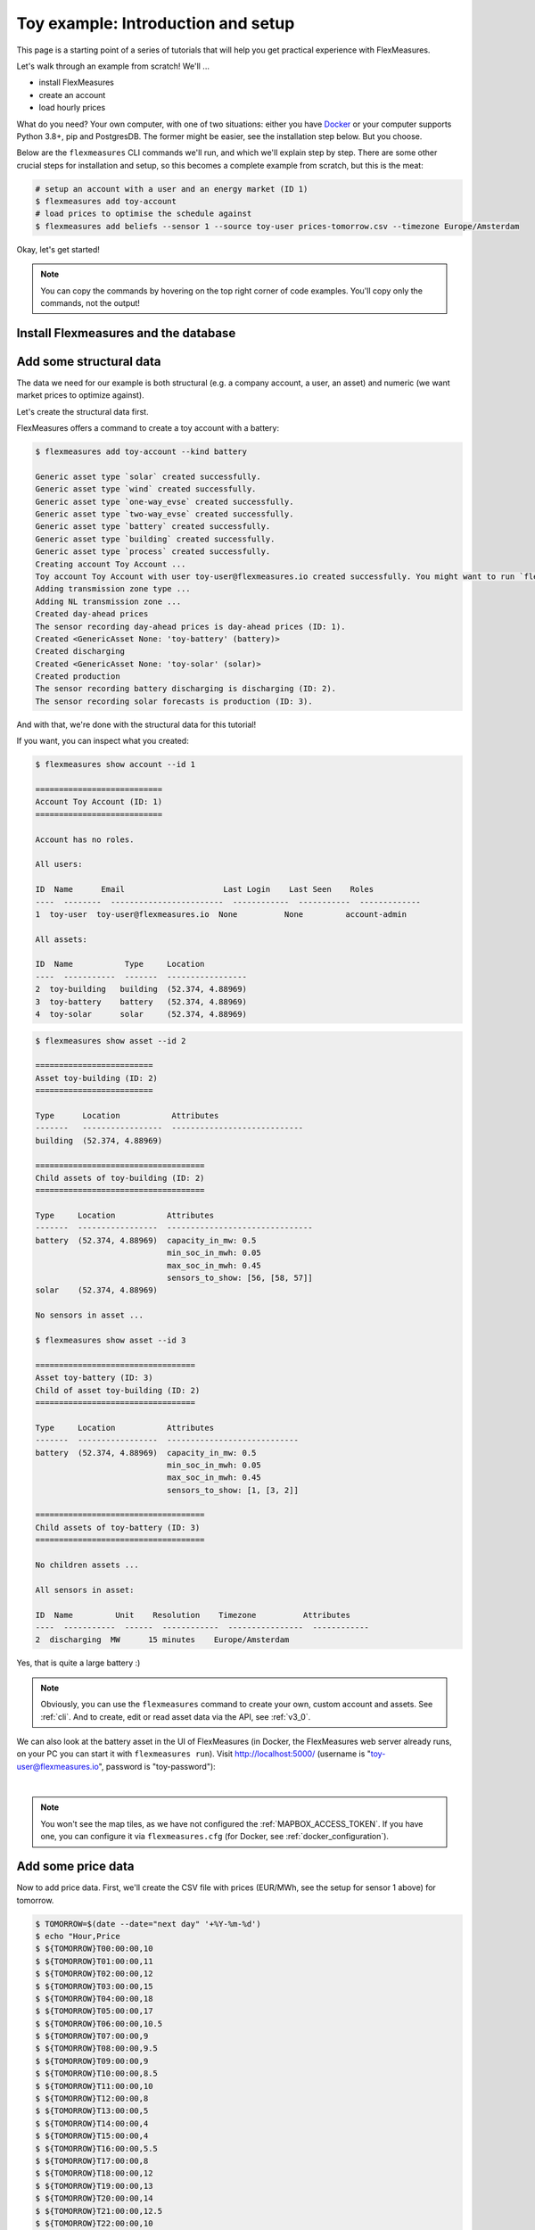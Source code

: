 .. _tut_install_load_data:

Toy example: Introduction and setup
===================================

This page is a starting point of a series of tutorials that will help you get practical experience with FlexMeasures.

Let's walk through an example from scratch! We'll ... 

- install FlexMeasures
- create an account
- load hourly prices

What do you need? Your own computer, with one of two situations: either you have `Docker <https://www.docker.com/>`_ or your computer supports Python 3.8+, pip and PostgresDB. The former might be easier, see the installation step below. But you choose.

Below are the ``flexmeasures`` CLI commands we'll run, and which we'll explain step by step. There are some other crucial steps for installation and setup, so this becomes a complete example from scratch, but this is the meat:

.. code-block:: bash

    # setup an account with a user and an energy market (ID 1)
    $ flexmeasures add toy-account
    # load prices to optimise the schedule against
    $ flexmeasures add beliefs --sensor 1 --source toy-user prices-tomorrow.csv --timezone Europe/Amsterdam


Okay, let's get started!


.. note:: You can copy the commands by hovering on the top right corner of code examples. You'll copy only the commands, not the output!

Install Flexmeasures and the database
---------------------------------------

.. tabs::

  .. tab:: Docker

        If `docker <https://www.docker.com/>`_ is running on your system, you're good to go. Otherwise, see `here <https://docs.docker.com/get-docker/>`_.

        We start by installing the FlexMeasures platform, and then use Docker to run a postgres database and tell FlexMeasures to create all tables.

        .. code-block:: bash

            $ docker pull lfenergy/flexmeasures:latest
            $ docker pull postgres
            $ docker network create flexmeasures_network

        After running these commands, we can start the Postgres database and the FlexMeasures app with the following commands:

        .. code-block:: bash

            $ docker run --rm --name flexmeasures-tutorial-db -e POSTGRES_PASSWORD=fm-db-passwd -e POSTGRES_DB=flexmeasures-db -d --network=flexmeasures_network postgres:latest
            $ docker run --rm --name flexmeasures-tutorial-fm --env SQLALCHEMY_DATABASE_URI=postgresql://postgres:fm-db-passwd@flexmeasures-tutorial-db:5432/flexmeasures-db --env SECRET_KEY=notsecret --env FLEXMEASURES_ENV=development --env LOGGING_LEVEL=INFO -d --network=flexmeasures_network -p 5000:5000 lfenergy/flexmeasures

        To establish the FlexMeasures database structure, execute:

        .. code-block:: bash

            $ docker exec flexmeasures-tutorial-fm bash -c "flexmeasures db upgrade"

        .. note:: A tip on Linux/macOS ― You might have the ``docker`` command, but need `sudo` rights to execute it. ``alias docker='sudo docker'`` enables you to still run this tutorial.

        Now - what's *very important* to remember is this: The rest of this tutorial will happen *inside* the ``flexmeasures-tutorial-fm`` container! This is how you hop inside the container and run a terminal there:

        .. code-block:: bash

            $ docker exec -it flexmeasures-tutorial-fm bash

        To leave the container session, hold CTRL-D or type "exit".

        To stop the containers, you can type

        .. code-block:: bash

            $ docker stop flexmeasures-tutorial-db
            $ docker stop flexmeasures-tutorial-fm

        To start the containers again, do this (note that re-running the `docker run` commands above *deletes and re-creates* all data!):

        .. code-block:: bash

            $ docker start flexmeasures-tutorial-db
            $ docker start flexmeasures-tutorial-fm

        .. note:: For newer versions of MacOS, port 5000 is in use by default by Control Center. You can turn this off by going to System Preferences > Sharing and untick the "Airplay Receiver" box. If you don't want to do this for some reason, you can change the host port in the ``docker run`` command to some other port, for example 5001. To do this, change ``-p 5000:5000`` in the command to ``-p 5001:5000``. If you do this, remember that you will have to go to ``localhost:5001`` in your browser when you want to inspect the FlexMeasures UI.

        .. note:: Got docker-compose? You could run this tutorial with 5 containers :) ― Go to :ref:`docker-compose-tutorial`.

  .. tab:: On your PC

        This example is from scratch, so we'll assume you have nothing prepared but a (Unix) computer with Python (3.8+) and two well-known developer tools, `pip <https://pip.pypa.io>`_ and `postgres <https://www.postgresql.org/download/>`_.

        We'll create a database for FlexMeasures:

        .. code-block:: bash

            $ sudo -i -u postgres
            $ createdb -U postgres flexmeasures-db
            $ createuser --pwprompt -U postgres flexmeasures-user      # enter your password, we'll use "fm-db-passwd"
            $ exit

        Then, we can install FlexMeasures itself, set some variables and tell FlexMeasures to create all tables:

        .. code-block:: bash

            $ pip install flexmeasures
            $ export SQLALCHEMY_DATABASE_URI="postgresql://flexmeasures-user:fm-db-passwd@localhost:5432/flexmeasures-db" SECRET_KEY=notsecret LOGGING_LEVEL="INFO" DEBUG=0
            $ export FLEXMEASURES_ENV="development"
            $ flexmeasures db upgrade

        .. note:: When installing with ``pip``, on some platforms problems might come up (e.g. macOS, Windows). One reason is that FlexMeasures requires some libraries with lots of C code support (e.g. Numpy). One way out is to use Docker, which uses a prepared Linux image, so it'll definitely work.

        In case you want to re-run the tutorial, then it's recommended to delete the old database and create a fresh one. Run the following command to create a clean database with a new user, where it is optional. If you don't provide the user, then the default `postgres` user will be used to create the database.

        .. code-block:: bash

            $ make clean-db db_name=flexmeasures-db [db_user=flexmeasures]

Add some structural data
---------------------------------------

The data we need for our example is both structural (e.g. a company account, a user, an asset) and numeric (we want market prices to optimize against).

Let's create the structural data first.

FlexMeasures offers a command to create a toy account with a battery:

.. code-block:: bash

    $ flexmeasures add toy-account --kind battery

    Generic asset type `solar` created successfully.
    Generic asset type `wind` created successfully.
    Generic asset type `one-way_evse` created successfully.
    Generic asset type `two-way_evse` created successfully.
    Generic asset type `battery` created successfully.
    Generic asset type `building` created successfully.
    Generic asset type `process` created successfully.
    Creating account Toy Account ...
    Toy account Toy Account with user toy-user@flexmeasures.io created successfully. You might want to run `flexmeasures show account --id 1`
    Adding transmission zone type ...
    Adding NL transmission zone ...
    Created day-ahead prices
    The sensor recording day-ahead prices is day-ahead prices (ID: 1).
    Created <GenericAsset None: 'toy-battery' (battery)>
    Created discharging
    Created <GenericAsset None: 'toy-solar' (solar)>
    Created production
    The sensor recording battery discharging is discharging (ID: 2).
    The sensor recording solar forecasts is production (ID: 3).



And with that, we're done with the structural data for this tutorial!

If you want, you can inspect what you created:

.. code-block:: bash

    $ flexmeasures show account --id 1

    ===========================
    Account Toy Account (ID: 1)
    ===========================

    Account has no roles.

    All users:
    
    ID  Name      Email                     Last Login    Last Seen    Roles
    ----  --------  ------------------------  ------------  -----------  -------------
    1  toy-user  toy-user@flexmeasures.io  None          None         account-admin

    All assets:
    
    ID  Name           Type     Location
    ----  -----------  -------  -----------------
    2  toy-building   building  (52.374, 4.88969)
    3  toy-battery    battery   (52.374, 4.88969)
    4  toy-solar      solar     (52.374, 4.88969)

.. code-block:: bash

    $ flexmeasures show asset --id 2

    =========================
    Asset toy-building (ID: 2)
    =========================

    Type      Location           Attributes
    -------   -----------------  ----------------------------
    building  (52.374, 4.88969)

    ====================================
    Child assets of toy-building (ID: 2)
    ====================================

    Type     Location           Attributes
    -------  -----------------  -------------------------------
    battery  (52.374, 4.88969)  capacity_in_mw: 0.5
                                min_soc_in_mwh: 0.05
                                max_soc_in_mwh: 0.45
                                sensors_to_show: [56, [58, 57]]
    solar    (52.374, 4.88969)

    No sensors in asset ...

    $ flexmeasures show asset --id 3

    ==================================
    Asset toy-battery (ID: 3)
    Child of asset toy-building (ID: 2)
    ==================================

    Type     Location           Attributes
    -------  -----------------  ----------------------------
    battery  (52.374, 4.88969)  capacity_in_mw: 0.5
                                min_soc_in_mwh: 0.05
                                max_soc_in_mwh: 0.45
                                sensors_to_show: [1, [3, 2]]

    ====================================
    Child assets of toy-battery (ID: 3)
    ====================================

    No children assets ...

    All sensors in asset:
    
    ID  Name         Unit    Resolution    Timezone          Attributes
    ----  -----------  ------  ------------  ----------------  ------------
    2  discharging  MW      15 minutes    Europe/Amsterdam


Yes, that is quite a large battery :)

.. note:: Obviously, you can use the ``flexmeasures`` command to create your own, custom account and assets. See :ref:`cli`. And to create, edit or read asset data via the API, see :ref:`v3_0`.

We can also look at the battery asset in the UI of FlexMeasures (in Docker, the FlexMeasures web server already runs, on your PC you can start it with ``flexmeasures run``).
Visit `http://localhost:5000/ <http://localhost:5000/>`_ (username is "toy-user@flexmeasures.io", password is "toy-password"):

.. image:: https://github.com/FlexMeasures/screenshots/raw/main/tut/toy-schedule/asset-view-dashboard.png
    :align: center
|

.. note:: You won't see the map tiles, as we have not configured the :ref:`MAPBOX_ACCESS_TOKEN`. If you have one, you can configure it via ``flexmeasures.cfg`` (for Docker, see :ref:`docker_configuration`).


.. _tut_toy_schedule_price_data:

Add some price data
---------------------------------------

Now to add price data. First, we'll create the CSV file with prices (EUR/MWh, see the setup for sensor 1 above) for tomorrow.

.. code-block:: bash

    $ TOMORROW=$(date --date="next day" '+%Y-%m-%d')
    $ echo "Hour,Price
    $ ${TOMORROW}T00:00:00,10
    $ ${TOMORROW}T01:00:00,11
    $ ${TOMORROW}T02:00:00,12
    $ ${TOMORROW}T03:00:00,15
    $ ${TOMORROW}T04:00:00,18
    $ ${TOMORROW}T05:00:00,17
    $ ${TOMORROW}T06:00:00,10.5
    $ ${TOMORROW}T07:00:00,9
    $ ${TOMORROW}T08:00:00,9.5
    $ ${TOMORROW}T09:00:00,9
    $ ${TOMORROW}T10:00:00,8.5
    $ ${TOMORROW}T11:00:00,10
    $ ${TOMORROW}T12:00:00,8
    $ ${TOMORROW}T13:00:00,5
    $ ${TOMORROW}T14:00:00,4
    $ ${TOMORROW}T15:00:00,4
    $ ${TOMORROW}T16:00:00,5.5
    $ ${TOMORROW}T17:00:00,8
    $ ${TOMORROW}T18:00:00,12
    $ ${TOMORROW}T19:00:00,13
    $ ${TOMORROW}T20:00:00,14
    $ ${TOMORROW}T21:00:00,12.5
    $ ${TOMORROW}T22:00:00,10
    $ ${TOMORROW}T23:00:00,7" > prices-tomorrow.csv

This is time series data, in FlexMeasures we call *"beliefs"*. Beliefs can also be sent to FlexMeasures via API or imported from open data hubs like `ENTSO-E <https://github.com/SeitaBV/flexmeasures-entsoe>`_ or `OpenWeatherMap <https://github.com/SeitaBV/flexmeasures-openweathermap>`_. However, in this tutorial we'll show how you can read data in from a CSV file. Sometimes that's just what you need :)

.. code-block:: bash

    $ flexmeasures add beliefs --sensor 1 --source toy-user prices-tomorrow.csv --timezone Europe/Amsterdam
    Successfully created beliefs

In FlexMeasures, all beliefs have a data source. Here, we use the username of the user we created earlier. We could also pass a user ID, or the name of a new data source we want to use for CLI scripts.

.. note:: Attention: We created and imported prices where the times have no time zone component! That happens a lot. FlexMeasures can localize them for you to a given timezone. Here, we localized the data to the timezone of the price sensor - ``Europe/Amsterdam`` - so the start time for the first price is `2022-03-03 00:00:00+01:00` (midnight in Amsterdam).

Let's look at the price data we just loaded:

.. code-block:: bash

    $ flexmeasures show beliefs --sensor 1 --start ${TOMORROW}T00:00:00+01:00 --duration PT24H
    
    Beliefs for Sensor 'day-ahead prices' (ID 1).
    Data spans a day and starts at 2022-03-03 00:00:00+01:00.
    The time resolution (x-axis) is an hour.
    ┌────────────────────────────────────────────────────────────┐
    │       ▗▀▚▖                                                 │
    │      ▗▘  ▝▖                                                │
    │      ▞    ▌                                                │
    │     ▟     ▐                                                │ 15EUR/MWh
    │    ▗▘     ▝▖                                      ▗        │
    │   ▗▘       ▚                                    ▄▞▘▚▖      │
    │   ▞        ▐                                  ▄▀▘   ▝▄     │
    │ ▄▞          ▌                                ▛        ▖    │
    │▀            ▚                               ▐         ▝▖   │
    │             ▝▚            ▖                ▗▘          ▝▖  │ 10EUR/MWh
    │               ▀▄▄▞▀▄▄   ▗▀▝▖               ▞            ▐  │
    │                      ▀▀▜▘  ▝▚             ▗▘             ▚ │
    │                              ▌            ▞               ▌│
    │                              ▝▖          ▞                ▝│
    │                               ▐         ▞                  │
    │                                ▚      ▗▞                   │ 5EUR/MWh
    │                                 ▀▚▄▄▄▄▘                    │
    └────────────────────────────────────────────────────────────┘
               5            10            15           20
                         ██ day-ahead prices



Again, we can also view these prices in the `FlexMeasures UI <http://localhost:5000/sensors/1/>`_:

.. image:: https://github.com/FlexMeasures/screenshots/raw/main/tut/toy-schedule/sensor-data-prices.png
    :align: center
|

.. note:: Technically, these prices for tomorrow may be forecasts (depending on whether you are running through this tutorial before or after the day-ahead market's gate closure). You can also use FlexMeasures to compute forecasts yourself. See :ref:`tut_forecasting_scheduling`.



